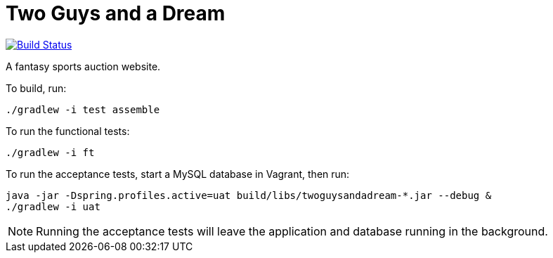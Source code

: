 = Two Guys and a Dream

image:https://snap-ci.com/akeely/twoguysandadream/branch/master/build_image["Build Status", link="https://snap-ci.com/akeely/twoguysandadream/branch/master"]

A fantasy sports auction website.

To build, run:

 ./gradlew -i test assemble

To run the functional tests:

 ./gradlew -i ft

To run the acceptance tests, start a MySQL database in Vagrant, then run:

 java -jar -Dspring.profiles.active=uat build/libs/twoguysandadream-*.jar --debug &
 ./gradlew -i uat

[NOTE]
=====
Running the acceptance tests will leave the application and database running in the background.
=====
